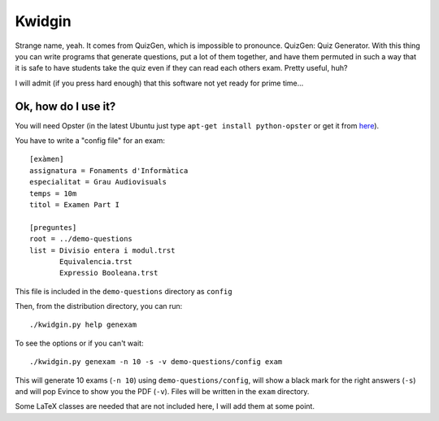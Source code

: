 
Kwidgin
-------

Strange name, yeah. It comes from QuizGen, which is impossible to
pronounce. QuizGen: Quiz Generator. With this thing you can write
programs that generate questions, put a lot of them together, and have
them permuted in such a way that it is safe to have students take the
quiz even if they can read each others exam. Pretty useful, huh?

I will admit (if you press hard enough) that this software not yet
ready for prime time...

Ok, how do I use it?
''''''''''''''''''''

You will need Opster (in the latest Ubuntu just type ``apt-get install
python-opster`` or get it from `here
<http://pypi.python.org/pypi/opster>`_).

You have to write a "config file" for an exam::

   [exàmen]
   assignatura = Fonaments d'Informàtica
   especialitat = Grau Audiovisuals
   temps = 10m
   titol = Examen Part I

   [preguntes]
   root = ../demo-questions
   list = Divisio entera i modul.trst
          Equivalencia.trst
          Expressio Booleana.trst

This file is included in the ``demo-questions`` directory as ``config``

Then, from the distribution directory, you can run::

  ./kwidgin.py help genexam

To see the options or if you can't wait::

  ./kwidgin.py genexam -n 10 -s -v demo-questions/config exam

This will generate 10 exams (``-n 10``) using
``demo-questions/config``, will show a black mark for the right
answers (``-s``) and will pop Evince to show you the PDF
(``-v``). Files will be written in the ``exam`` directory.

Some LaTeX classes are needed that are not included here, I will add
them at some point.
